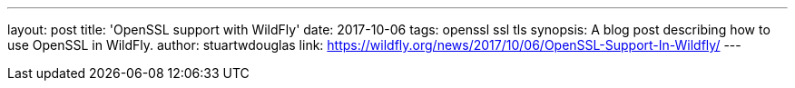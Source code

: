 ---
layout: post
title: 'OpenSSL support with WildFly'
date: 2017-10-06
tags: openssl ssl tls
synopsis: A blog post describing how to use OpenSSL in WildFly.
author: stuartwdouglas
link: https://wildfly.org/news/2017/10/06/OpenSSL-Support-In-Wildfly/
---
